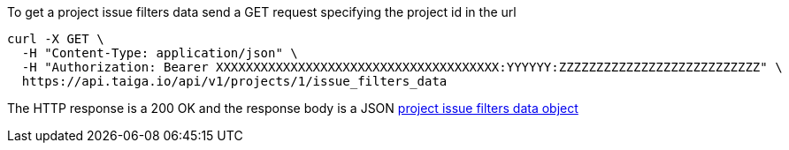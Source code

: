 To get a project issue filters data send a GET request specifying the project id in the url

[source,bash]
----
curl -X GET \
  -H "Content-Type: application/json" \
  -H "Authorization: Bearer XXXXXXXXXXXXXXXXXXXXXXXXXXXXXXXXXXXXXX:YYYYYY:ZZZZZZZZZZZZZZZZZZZZZZZZZZZ" \
  https://api.taiga.io/api/v1/projects/1/issue_filters_data
----

The HTTP response is a 200 OK and the response body is a JSON link:#object-project-issue-filters-data-detail[project issue filters data object]
